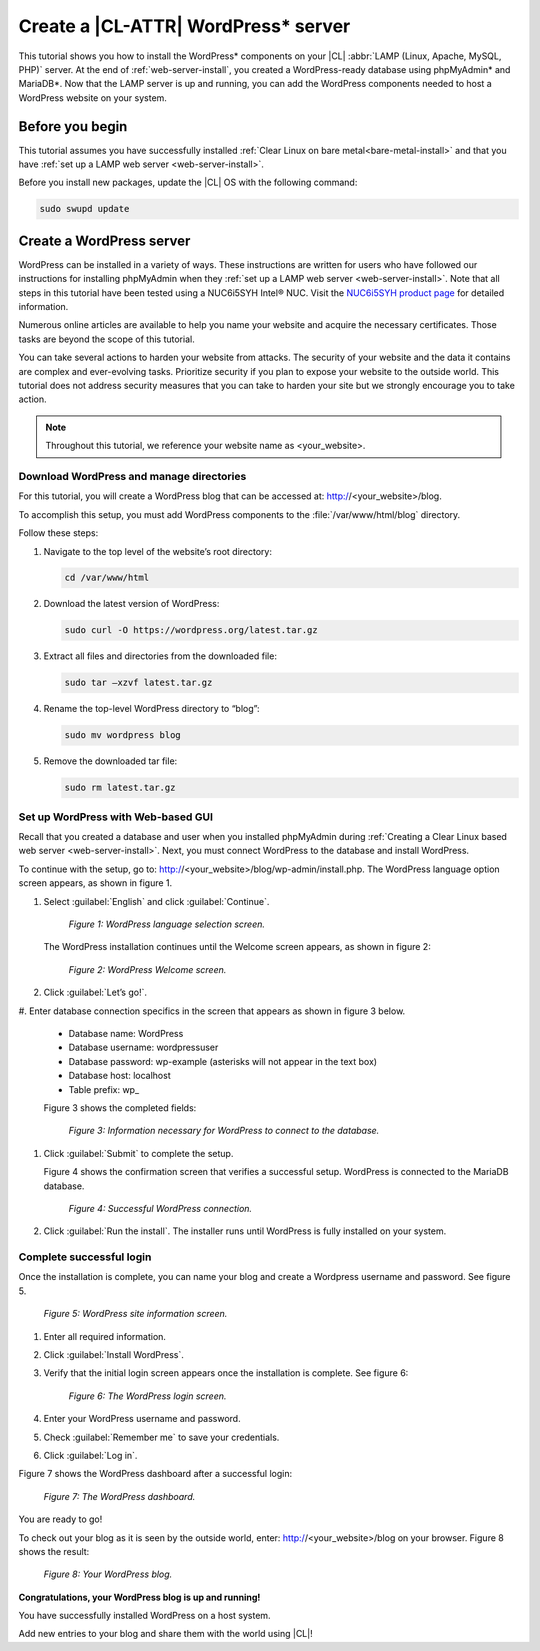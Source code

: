 .. _wp-install:

Create a |CL-ATTR| WordPress\* server
#######################################

This tutorial shows you how to install the WordPress\* components on your |CL| 
:abbr:`LAMP (Linux, Apache, MySQL, PHP)` server. At the end of 
:ref:`web-server-install`, you created a WordPress-ready database using 
phpMyAdmin\* and MariaDB\*. Now that the LAMP server is up and running, you 
can add the WordPress components needed to host a WordPress website on your system.

Before you begin
=================

This tutorial assumes you have successfully installed :ref:`Clear Linux on bare metal<bare-metal-install>` 
and that you have :ref:`set up a LAMP web server <web-server-install>`.


Before you install new packages, update the |CL| OS with the following command:

.. code-block:: bash

   sudo swupd update


Create a WordPress server
===========================

WordPress can be installed in a variety of ways. These instructions are 
written for users who have followed our instructions for installing phpMyAdmin 
when they :ref:`set up a LAMP web server <web-server-install>`. Note that 
all steps in this tutorial have been tested using a NUC6i5SYH Intel® NUC. 
Visit the `NUC6i5SYH product page`_ for detailed information.

Numerous online articles are available to help you name your website and 
acquire the necessary certificates. Those tasks are beyond the scope of this tutorial.

You can take several actions to harden your website from attacks. The security 
of your website and the data it contains are complex and ever-evolving tasks. 
Prioritize security if you plan to expose your website to the outside world. 
This tutorial does not address security measures that you can take to harden 
your site but we strongly encourage you to take action.

.. note::

   Throughout this tutorial, we reference your website name as <your_website>.


Download WordPress and manage directories
------------------------------------------

For this tutorial, you will create a WordPress blog that can be accessed at: 
http://<your_website>/blog.

To accomplish this setup, you must add WordPress components to the :file:`/var/www/html/blog` 
directory.

Follow these steps:


#. Navigate to the top level of the website’s root directory:

   .. code-block:: bash

      cd /var/www/html

#. Download the latest version of WordPress:

   .. code-block:: bash

      sudo curl -O https://wordpress.org/latest.tar.gz

#. Extract all files and directories from the downloaded file:

   .. code-block:: bash

      sudo tar –xzvf latest.tar.gz

#. Rename the top-level WordPress directory to “blog”:

   .. code-block:: bash

      sudo mv wordpress blog

#. Remove the downloaded tar file:

   .. code-block:: bash

      sudo rm latest.tar.gz

Set up WordPress with Web-based GUI
-----------------------------------

Recall that you created a database and user when you installed phpMyAdmin during 
:ref:`Creating a Clear Linux based web server <web-server-install>`. Next, you must 
connect WordPress to the database and install WordPress.

To continue with the setup, go to: http://<your_website>/blog/wp-admin/install.php. 
The WordPress language option screen appears, as shown in figure 1.

#. Select :guilabel:`English` and click :guilabel:`Continue`.

   .. figure:: figures/wp-install-1.png
    :alt: WordPress language selection
    :width:     600

    `Figure 1: WordPress language selection screen.`


   The WordPress installation continues until the Welcome screen appears, as shown in 
   figure 2:

   .. figure:: figures/wp-install-2.png
    :alt: WordPress welcome screen
    :width:     600

    `Figure 2: WordPress Welcome screen.`

#. Click :guilabel:`Let’s go!`.

#. Enter database connection specifics in the screen that appears as shown in figure 3 
below.

   * Database name:       WordPress

   * Database username:   wordpressuser

   * Database password:   wp-example  (asterisks will not appear in the text box)

   * Database host:  localhost

   * Table prefix:   wp\_

   Figure 3 shows the completed fields:

   .. figure:: figures/wp-install-3.png
    :alt: Database connection details
    :width:     600

    `Figure 3: Information necessary for WordPress to connect to the database.`

#. Click :guilabel:`Submit` to complete the setup.

   Figure 4 shows the confirmation screen that verifies a successful setup. WordPress 
   is connected to the MariaDB database.

   .. figure:: figures/wp-install-4.png
    :alt: Successful database connection.
    :width:     600

    `Figure 4: Successful WordPress connection.`

#. Click :guilabel:`Run the install`.
   The installer runs until WordPress is fully installed on your system.

Complete successful login
---------------------------

Once the installation is complete, you can name your blog and create a Wordpress username 
and password. See figure 5.

.. figure:: figures/wp-install-5.png
    :alt: WordPress user creation
    :width:     600

    `Figure 5: WordPress site information screen.`


#. Enter all required information.
#. Click :guilabel:`Install WordPress`.
#. Verify that the initial login screen appears once the installation is complete. See figure 6:

   .. figure:: figures/wp-install-6.png
    :alt: WordPress login
    :width:     600

    `Figure 6: The WordPress login screen.`

#. Enter your WordPress username and password.
#. Check :guilabel:`Remember me` to save your credentials.
#. Click :guilabel:`Log in`.

Figure 7 shows the WordPress dashboard after a successful login:

.. figure:: figures/wp-install-7.png
    :alt: WordPress Dashboard
    :width:     600

    `Figure 7: The WordPress dashboard.`

You are ready to go!

To check out your blog as it is seen by the outside world, enter:
http://<your_website>/blog on your browser. Figure 8 shows the result:

.. figure:: figures/wp-install-8.png
    :alt: WordPress blog
    :width:     600

    `Figure 8: Your WordPress blog.`

**Congratulations, your WordPress blog is up and running!**

You have successfully installed WordPress on a host system.

Add new entries to your blog and share them with the world using |CL|!

.. _`step-by-step guide`:
   https://codex.wordpress.org/Installing_WordPress#Famous_5-Minute_Install

.. _`NUC6i5SYH product page`:
   http://www.intel.com/content/www/us/en/nuc/nuc-kit-nuc6i5syh.html
